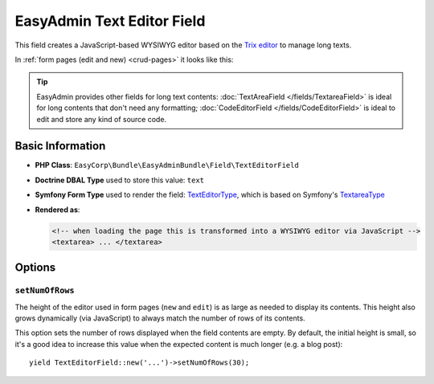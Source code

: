 EasyAdmin Text Editor Field
===========================

This field creates a JavaScript-based WYSIWYG editor based on the `Trix editor`_
to manage long texts.

In :ref:`form pages (edit and new) <crud-pages>` it looks like this:

.. image:: ../images/fields/field-texteditor.png
   :alt: Default style of EasyAdmin text editor field

.. tip::

    EasyAdmin provides other fields for long text contents:
    :doc:`TextAreaField </fields/TextareaField>` is ideal for long contents that
    don't need any formatting; :doc:`CodeEditorField </fields/CodeEditorField>`
    is ideal to edit and store any kind of source code.

Basic Information
-----------------

* **PHP Class**: ``EasyCorp\Bundle\EasyAdminBundle\Field\TextEditorField``
* **Doctrine DBAL Type** used to store this value: ``text``
* **Symfony Form Type** used to render the field: `TextEditorType`_, which is
  based on Symfony's `TextareaType`_
* **Rendered as**:

  .. code-block:: html

    <!-- when loading the page this is transformed into a WYSIWYG editor via JavaScript -->
    <textarea> ... </textarea>

Options
-------

``setNumOfRows``
~~~~~~~~~~~~~~~~

The height of the editor used in form pages (``new`` and ``edit``) is as large
as needed to display its contents. This height also grows dynamically (via JavaScript)
to always match the number of rows of its contents.

This option sets the number of rows displayed when the field contents are empty.
By default, the initial height is small, so it's a good idea to increase this
value when the expected content is much longer (e.g. a blog post)::

    yield TextEditorField::new('...')->setNumOfRows(30);

.. _`Trix editor`: https://github.com/basecamp/trix
.. _`TextEditorType`: https://github.com/EasyCorp/EasyAdminBundle/blob/4.x/src/Form/Type/TextEditorType.php
.. _`TextareaType`: https://symfony.com/doc/current/reference/forms/types/textarea.html
